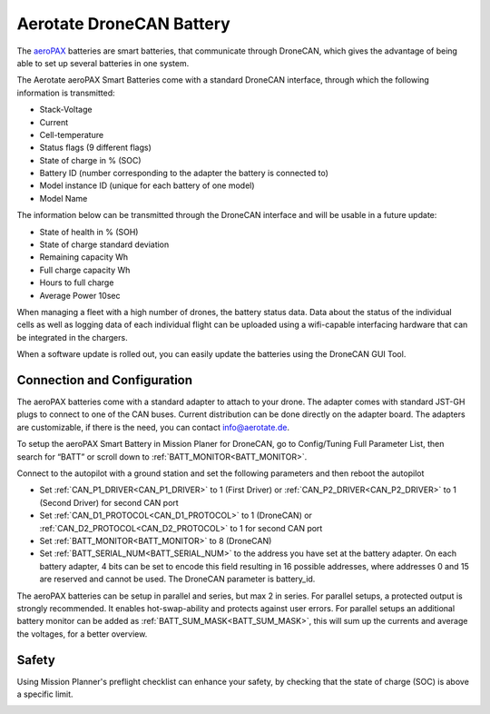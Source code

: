 .. _common-aerotate-dronecan-battery:

=========================
Aerotate DroneCAN Battery
=========================

.. image:: ../../../images/aerotate/Aeropax6_front.png
   :target: ../_images/aerotate/Aeropax6_front.png
   :width: 700px


The `aeroPAX <https://aerotate.com/>`__ batteries are smart batteries, that communicate through DroneCAN, which gives the advantage of being able to set up several batteries in one system.

The Aerotate aeroPAX Smart Batteries come with a standard DroneCAN interface, through which the following information is transmitted:

- Stack-Voltage
- Current
- Cell-temperature
- Status flags (9 different flags)
- State of charge in % (SOC)
- Battery ID (number corresponding to the adapter the battery is connected to)
- Model instance ID (unique for each battery of one model)
- Model Name

The information below can be transmitted through the DroneCAN interface and will be usable in a future update:

- State of health in % (SOH)
- State of charge standard deviation
- Remaining capacity Wh
- Full charge capacity Wh
- Hours to full charge
- Average Power 10sec
 
When managing a fleet with a high number of drones, the battery status data. Data about the status of the individual cells as well as logging data of each individual flight can be uploaded using a wifi-capable interfacing hardware that can be integrated in the chargers.

When a software update is rolled out, you can easily update the batteries using the DroneCAN GUI Tool.

Connection and Configuration
============================

The aeroPAX batteries come with a standard adapter to attach to your drone. The adapter comes with standard JST-GH plugs to connect to one of the CAN buses. Current distribution can be done directly on the adapter board. The adapters are customizable, if there is the need, you can contact info@aerotate.de.

To setup the aeroPAX Smart Battery in Mission Planer for DroneCAN, go to Config/Tuning Full Parameter List, then search for “BATT” or scroll down to :ref:`BATT_MONITOR<BATT_MONITOR>`.

.. image:: ../../../images/aerotate/MP_FullPList_BATT_MONITOR.jpg
   :target: ../_images/aerotate/MP_FullPList_BATT_MONITOR.jpg
   :width: 700px

Connect to the autopilot with a ground station and set the following parameters and then reboot the autopilot

- Set :ref:`CAN_P1_DRIVER<CAN_P1_DRIVER>` to 1 (First Driver) or :ref:`CAN_P2_DRIVER<CAN_P2_DRIVER>` to 1 (Second Driver) for second CAN port
- Set :ref:`CAN_D1_PROTOCOL<CAN_D1_PROTOCOL>` to 1 (DroneCAN) or :ref:`CAN_D2_PROTOCOL<CAN_D2_PROTOCOL>` to 1 for second CAN port
- Set :ref:`BATT_MONITOR<BATT_MONITOR>` to 8 (DroneCAN)
- Set :ref:`BATT_SERIAL_NUM<BATT_SERIAL_NUM>` to the address you have set at the battery adapter. On each battery adapter, 4 bits can be set to encode this field resulting in 16 possible addresses, where addresses 0 and 15 are reserved and cannot be used. The DroneCAN parameter is battery_id.

The aeroPAX batteries can be setup in parallel and series, but max 2 in series. For parallel setups, a protected output is strongly recommended. It enables hot-swap-ability and protects against user errors.
For parallel setups an additional battery monitor can be added as :ref:`BATT_SUM_MASK<BATT_SUM_MASK>`, this will sum up the currents and average the voltages, for a better overview.

Safety
======

Using Mission Planner's preflight checklist can enhance your safety, by checking that the state of charge (SOC) is above a specific limit.

.. image:: ../../../images/aerotate/PreFlightCheckList_BattRemain.jpg
   :target: ../_images/aerotate/PreFlightCheckList_BattRemain.jpg
   :width: 700px

